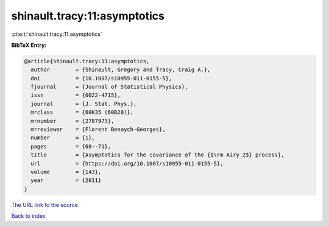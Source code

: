 shinault.tracy:11:asymptotics
=============================

:cite:t:`shinault.tracy:11:asymptotics`

**BibTeX Entry:**

.. code-block:: bibtex

   @article{shinault.tracy:11:asymptotics,
     author        = {Shinault, Gregory and Tracy, Craig A.},
     doi           = {10.1007/s10955-011-0155-5},
     fjournal      = {Journal of Statistical Physics},
     issn          = {0022-4715},
     journal       = {J. Stat. Phys.},
     mrclass       = {60K35 (60B20)},
     mrnumber      = {2787973},
     mrreviewer    = {Florent Benaych-Georges},
     number        = {1},
     pages         = {60--71},
     title         = {Asymptotics for the covariance of the {$\rm Airy_2$} process},
     url           = {https://doi.org/10.1007/s10955-011-0155-5},
     volume        = {143},
     year          = {2011}
   }
`The URL link to the source <https://doi.org/10.1007/s10955-011-0155-5>`_


`Back to index <../By-Cite-Keys.html>`_
